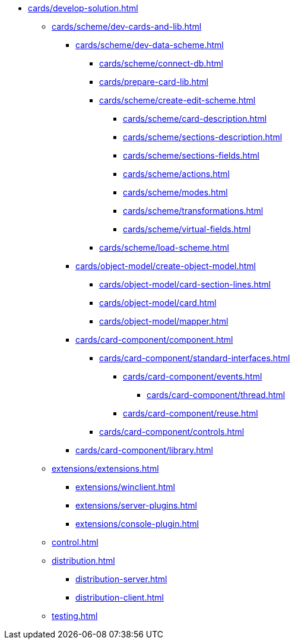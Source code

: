 --
** xref:cards/develop-solution.adoc[]
*** xref:cards/scheme/dev-cards-and-lib.adoc[]
**** xref:cards/scheme/dev-data-scheme.adoc[]
***** xref:cards/scheme/connect-db.adoc[]
***** xref:cards/prepare-card-lib.adoc[]
***** xref:cards/scheme/create-edit-scheme.adoc[]
****** xref:cards/scheme/card-description.adoc[]
****** xref:cards/scheme/sections-description.adoc[]
****** xref:cards/scheme/sections-fields.adoc[]
****** xref:cards/scheme/actions.adoc[]
****** xref:cards/scheme/modes.adoc[]
****** xref:cards/scheme/transformations.adoc[]
****** xref:cards/scheme/virtual-fields.adoc[]
***** xref:cards/scheme/load-scheme.adoc[]
**** xref:cards/object-model/create-object-model.adoc[]
***** xref:cards/object-model/card-section-lines.adoc[]
***** xref:cards/object-model/card.adoc[]
***** xref:cards/object-model/mapper.adoc[]
**** xref:cards/card-component/component.adoc[]
***** xref:cards/card-component/standard-interfaces.adoc[]
****** xref:cards/card-component/events.adoc[]
******* xref:cards/card-component/thread.adoc[]
****** xref:cards/card-component/reuse.adoc[]
***** xref:cards/card-component/controls.adoc[]
**** xref:cards/card-component/library.adoc[]
*** xref:extensions/extensions.adoc[]
**** xref:extensions/winclient.adoc[]
**** xref:extensions/server-plugins.adoc[]
**** xref:extensions/console-plugin.adoc[]
*** xref:control.adoc[]
*** xref:distribution.adoc[]
**** xref:distribution-server.adoc[]
**** xref:distribution-client.adoc[]
*** xref:testing.adoc[]
--
